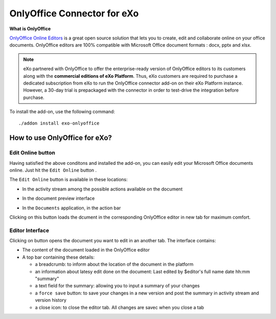 .. _OnlyOffice:

#############################
OnlyOffice Connector for eXo
#############################

**What is OnlyOffice**

`OnlyOffice Online Editors <https://www.onlyoffice.com/office-suite.aspx>`__ is a great open source solution 
that lets you to create, edit  and collaborate online on your office 
documents. OnlyOffice editors are 100% compatible with Microsoft Office document formats : docx, pptx and xlsx.

|image0|


.. note:: eXo partnered with OnlyOffice to offer the enterprise-ready version of OnlyOffice editors to its customers along with the **commercial editions of eXo Platform**. Thus, eXo customers are required to purchase a dedicated subscription from eXo to run the OnlyOffice connector add-on on their eXo Platform instance. However, a 30-day trial is prepackaged with the connector in order to test-drive the integration before purchase.

To install the add-on, use the following command:

::

		./addon install exo-onlyoffice
		

.. _HowToUse:

================================
How to use OnlyOffice for eXo?
================================	

.. _EditOnline_BTN:

Edit Online button
~~~~~~~~~~~~~~~~~~~~
		
Having satisfied the above conditons and installed the add-on, you can easily edit your Microsoft Office documents online.
Just hit the ``Edit Online`` button |image1|.

The ``Edit Online`` button is available in these locations:

-  In the activity stream among the possible actions available on the document

   |image2|
   
-  In the document preview interface

   |image3|

-  In the ``Documents`` application, in the action bar

   |image4|
   
Clicking on this button loads the dcument in the corresponding OnlyOffice editor in new tab for maximum comfort.


.. _EditorInterface:

Editor Interface
~~~~~~~~~~~~~~~~~~

Clicking on |image5| button opens the document you want to edit in an another tab.
The interface contains:

-  The content of the document loaded in the OnlyOffice editor
-  A top bar containing these details:

   -  a breadcrumb: to inform about the location of the document in the platform
   -  an information about latesy edit done on the document: Last edited by $editor's full name date hh:mm "summary"
   -  a text field for the summary: allowing you to input a summary of your changes
   -  a ``force save`` button: to save your changes in a new version and post the summary in activity stream and version history
   -  a close icon: to close the editor tab. All changes are savec when you close a tab


|image6|


		

.. |image0| image:: images/OnlyOffice/onlyofficeInterface.png
.. |image1| image:: images/OnlyOffice/editOnline_btn.png
.. |image2| image:: images/OnlyOffice/editOnline_btn_act.png
.. |image3| image:: images/OnlyOffice/editOnline_btn_preview.png
.. |image4| image:: images/OnlyOffice/editOnline_btn_documents.png
.. |image5| image:: images/OnlyOffice/editOnline_btn.png
.. |image6| image:: images/OnlyOffice/top_bar.png
